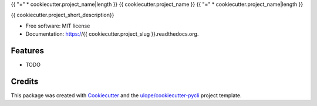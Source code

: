 {{ "=" * cookiecutter.project_name|length }}
{{ cookiecutter.project_name }}
{{ "=" * cookiecutter.project_name|length }}

.. image:: https://img.shields.io/pypi/v/{{ cookiecutter.project_slug }}.svg
        :target: https://pypi.python.org/pypi/{{ cookiecutter.project_slug }}

.. image:: https://img.shields.io/pypi/pyversions/{{ cookiecutter.project_slug }}.svg
        :target: https://github.com/{{ cookiecutter.github_username }}/{{ cookiecutter.project_slug }}
        :alt: Supported Python Versions

.. image:: https://img.shields.io/travis/{{ cookiecutter.github_username }}/{{ cookiecutter.project_slug }}.svg
        :target: https://travis-ci.org/{{ cookiecutter.github_username }}/{{ cookiecutter.project_slug }}
        :alt: Build Status

.. image:: https://readthedocs.org/projects/{{ cookiecutter.project_slug }}/badge/?version=latest
        :target: https://readthedocs.org/projects/{{ cookiecutter.project_slug }}/?badge=latest
        :alt: Documentation Status


{{ cookiecutter.project_short_description}}

* Free software: MIT license
* Documentation: https://{{ cookiecutter.project_slug }}.readthedocs.org.

Features
--------

* TODO

Credits
-------

This package was created with Cookiecutter_ and the `ulope/cookiecutter-pycli`_ project template.

.. _Cookiecutter: https://github.com/audreyr/cookiecutter
.. _`ulope/cookiecutter-pycli`: https://github.com/ulope/cookiecutter-pycli
